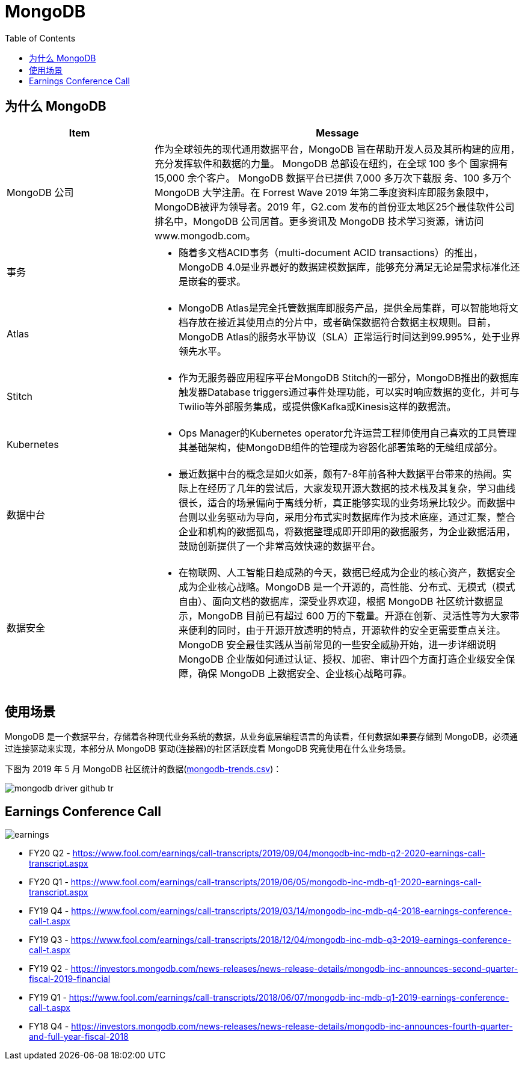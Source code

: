 = MongoDB
:toc: manual

== 为什么 MongoDB

[cols="2,5a"]
|===
|Item |Message

|MongoDB 公司
|作为全球领先的现代通用数据平台，MongoDB 旨在帮助开发人员及其所构建的应用，充分发挥软件和数据的力量。 MongoDB 总部设在纽约，在全球 100 多个 国家拥有 15,000 余个客户。 MongoDB 数据平台已提供 7,000 多万次下载服 务、100 多万个 MongoDB 大学注册。在 Forrest Wave 2019 年第二季度资料库即服务象限中，MongoDB被评为领导者。2019 年，G2.com 发布的首份亚太地区25个最佳软件公司排名中，MongoDB 公司居首。更多资讯及 MongoDB 技术学习资源，请访问 www.mongodb.com。

|事务
|
* 随着多文档ACID事务（multi-document ACID transactions）的推出，MongoDB 4.0是业界最好的数据建模数据库，能够充分满足无论是需求标准化还是嵌套的要求。

|Atlas
|
* MongoDB Atlas是完全托管数据库即服务产品，提供全局集群，可以智能地将文档存放在接近其使用点的分片中，或者确保数据符合数据主权规则。目前，MongoDB Atlas的服务水平协议（SLA）正常运行时间达到99.995%，处于业界领先水平。

|Stitch
|
* 作为无服务器应用程序平台MongoDB Stitch的一部分，MongoDB推出的数据库触发器Database triggers通过事件处理功能，可以实时响应数据的变化，并可与Twilio等外部服务集成，或提供像Kafka或Kinesis这样的数据流。

|Kubernetes
|
* Ops Manager的Kubernetes operator允许运营工程师使用自己喜欢的工具管理其基础架构，使MongoDB组件的管理成为容器化部署策略的无缝组成部分。

|数据中台
|
* 最近数据中台的概念是如火如荼，颇有7-8年前各种大数据平台带来的热闹。实际上在经历了几年的尝试后，大家发现开源大数据的技术栈及其复杂，学习曲线很长，适合的场景偏向于离线分析，真正能够实现的业务场景比较少。而数据中台则以业务驱动为导向，采用分布式实时数据库作为技术底座，通过汇聚，整合企业和机构的数据孤岛，将数据整理成即开即用的数据服务，为企业数据活用，鼓励创新提供了一个非常高效快速的数据平台。

|数据安全
|
* 在物联网、人工智能日趋成熟的今天，数据已经成为企业的核心资产，数据安全成为企业核心战略。MongoDB 是一个开源的，高性能、分布式、无模式（模式自由）、面向文档的数据库，深受业界欢迎，根据 MongoDB 社区统计数据显示，MongoDB 目前已有超过 600 万的下载量。开源在创新、灵活性等为大家带来便利的同时，由于开源开放透明的特点，开源软件的安全更需要重点关注。MongoDB 安全最佳实践从当前常见的一些安全威胁开始，进一步详细说明 MongoDB 企业版如何通过认证、授权、加密、审计四个方面打造企业级安全保障，确保 MongoDB 上数据安全、企业核心战略可靠。
|===


== 使用场景

MongoDB 是一个数据平台，存储着各种现代业务系统的数据，从业务底层编程语言的角读看，任何数据如果要存储到 MongoDB，必须通过连接驱动来实现，本部分从 MongoDB 驱动(连接器)的社区活跃度看 MongoDB 究竟使用在什么业务场景。

下图为 2019 年 5 月 MongoDB 社区统计的数据(link:etc/files/github-mongodb-trends.csv[mongodb-trends.csv])：

image:etc/img/mongodb-driver-github-tr.png[]

== Earnings Conference Call

image:etc/img/earnings.png[]

* FY20 Q2 - https://www.fool.com/earnings/call-transcripts/2019/09/04/mongodb-inc-mdb-q2-2020-earnings-call-transcript.aspx
* FY20 Q1 - https://www.fool.com/earnings/call-transcripts/2019/06/05/mongodb-inc-mdb-q1-2020-earnings-call-transcript.aspx
* FY19 Q4 - https://www.fool.com/earnings/call-transcripts/2019/03/14/mongodb-inc-mdb-q4-2018-earnings-conference-call-t.aspx
* FY19 Q3 - https://www.fool.com/earnings/call-transcripts/2018/12/04/mongodb-inc-mdb-q3-2019-earnings-conference-call-t.aspx
* FY19 Q2 - https://investors.mongodb.com/news-releases/news-release-details/mongodb-inc-announces-second-quarter-fiscal-2019-financial
* FY19 Q1 - https://www.fool.com/earnings/call-transcripts/2018/06/07/mongodb-inc-mdb-q1-2019-earnings-conference-call-t.aspx
* FY18 Q4 - https://investors.mongodb.com/news-releases/news-release-details/mongodb-inc-announces-fourth-quarter-and-full-year-fiscal-2018





